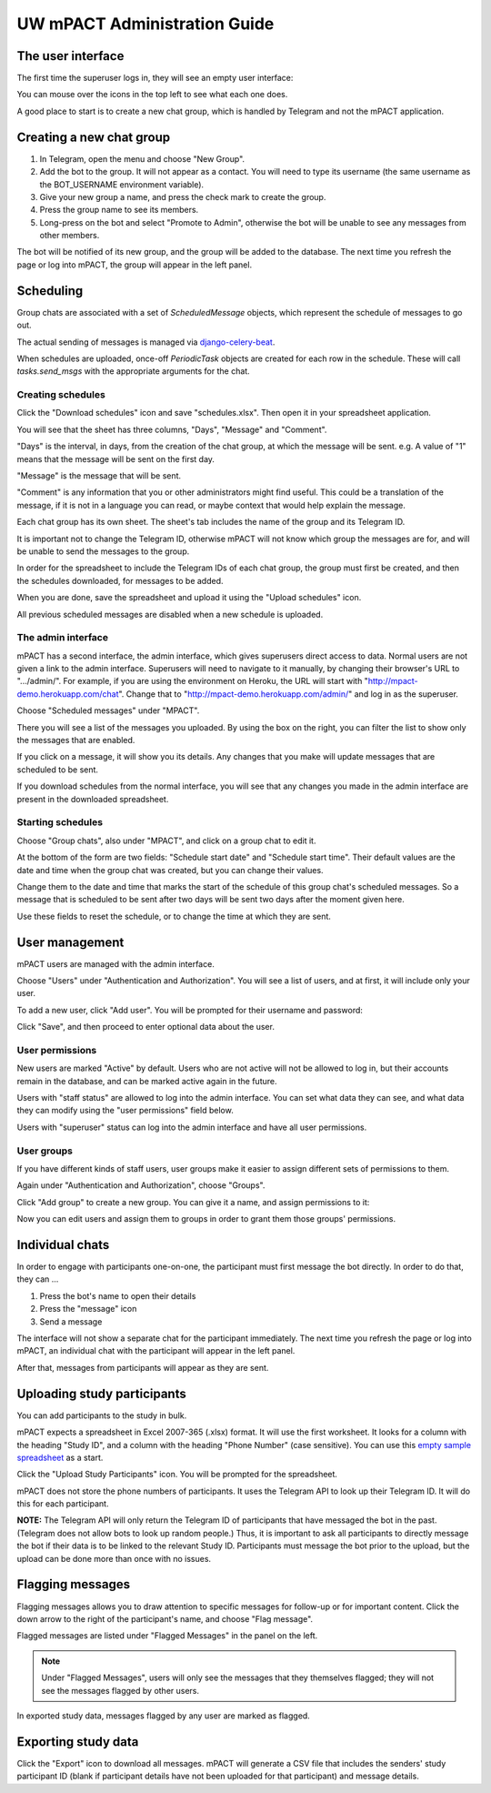 =============================
UW mPACT Administration Guide
=============================

The user interface
------------------

The first time the superuser logs in, they will see an empty user
interface:

.. image:: img/01_first_time_login.png
   :alt: Empty user interface

You can mouse over the icons in the top left to see what each one does.

A good place to start is to create a new chat group, which is handled by Telegram and not the mPACT application.


Creating a new chat group
-------------------------

#. In Telegram, open the menu and choose "New Group".
#. Add the bot to the group. It will not appear as a contact. You will
   need to type its username (the same username as the BOT_USERNAME
   environment variable).
#. Give your new group a name, and press the check mark to create the
   group.
#. Press the group name to see its members.
#. Long-press on the bot and select "Promote to Admin", otherwise the
   bot will be unable to see any messages from other members.

The bot will be notified of its new group, and the group will be added
to the database. The next time you refresh the page or log into mPACT,
the group will appear in the left panel.

.. image:: img/02_new_group.png
   :alt: New group


Scheduling
----------

Group chats are associated with a set of `ScheduledMessage` objects,
which represent the schedule of messages to go out.

The actual sending of messages is managed via `django-celery-beat`_.

When schedules are uploaded, once-off `PeriodicTask` objects are created
for each row in the schedule. These will call `tasks.send_msgs` with the
appropriate arguments for the chat.


Creating schedules
^^^^^^^^^^^^^^^^^^

Click the "Download schedules" icon and save "schedules.xlsx". Then open
it in your spreadsheet application.

You will see that the sheet has three columns, "Days", "Message" and
"Comment".

"Days" is the interval, in days, from the creation of the chat group, at
which the message will be sent. e.g. A value of "1" means that the
message will be sent on the first day.

"Message" is the message that will be sent.

"Comment" is any information that you or other administrators might find
useful. This could be a translation of the message, if it is not in a
language you can read, or maybe context that would help explain the
message.

Each chat group has its own sheet. The sheet's tab includes the
name of the group and its Telegram ID.

It is important not to change the Telegram ID, otherwise mPACT will not
know which group the messages are for, and will be unable to send the
messages to the group.

In order for the spreadsheet to include the Telegram IDs of each chat
group, the group must first be created, and then the schedules
downloaded, for messages to be added.

.. image:: img/03_schedules.png
   :alt: Schedules

When you are done, save the spreadsheet and upload it using the "Upload
schedules" icon.

All previous scheduled messages are disabled when a new schedule is
uploaded.


The admin interface
^^^^^^^^^^^^^^^^^^^

mPACT has a second interface, the admin interface, which gives
superusers direct access to data. Normal users are not given a link to
the admin interface. Superusers will need to navigate to it manually, by
changing their browser's URL to ".../admin/". For example, if you are
using the environment on Heroku, the URL will start with
"http://mpact-demo.herokuapp.com/chat". Change that to
"http://mpact-demo.herokuapp.com/admin/" and log in as the superuser.

.. image:: img/04_admin_interface.png
   :alt: Admin interface

Choose "Scheduled messages" under "MPACT".

There you will see a list of the messages you uploaded. By using the box
on the right, you can filter the list to show only the messages that are
enabled.

If you click on a message, it will show you its details. Any changes
that you make will update messages that are scheduled to be sent.

If you download schedules from the normal interface, you will see that
any changes you made in the admin interface are present in the
downloaded spreadsheet.


Starting schedules
^^^^^^^^^^^^^^^^^^

Choose "Group chats", also under "MPACT", and click on a group chat to
edit it.

.. image:: img/09_schedule_start.png
   :alt: Starting schedules

At the bottom of the form are two fields: "Schedule start date" and
"Schedule start time". Their default values are the date and time when
the group chat was created, but you can change their values.

Change them to the date and time that marks the start of the schedule
of this group chat's scheduled messages. So a message that is scheduled
to be sent after two days will be sent two days after the moment given
here.

Use these fields to reset the schedule, or to change the time at which
they are sent.


User management
---------------

mPACT users are managed with the admin interface.

Choose "Users" under "Authentication and Authorization". You will see a
list of users, and at first, it will include only your user.

To add a new user, click "Add user". You will be prompted for their
username and password:

.. image:: img/07_add_user.png
   :alt: Add user

Click "Save", and then proceed to enter optional data about the user.


User permissions
^^^^^^^^^^^^^^^^

New users are marked "Active" by default. Users who are not active will
not be allowed to log in, but their accounts remain in the database, and
can be marked active again in the future.

Users with "staff status" are allowed to log into the admin interface.
You can set what data they can see, and what data they can modify using
the "user permissions" field below.

Users with "superuser" status can log into the admin interface and have
all user permissions.


User groups
^^^^^^^^^^^

If you have different kinds of staff users, user groups make it easier
to assign different sets of permissions to them.

Again under "Authentication and Authorization", choose "Groups".

Click "Add group" to create a new group. You can give it a name, and
assign permissions to it:

.. image:: img/08_add_group.png
   :alt: Add group

Now you can edit users and assign them to groups in order to grant them
those groups' permissions.


Individual chats
----------------

In order to engage with participants one-on-one, the participant must
first message the bot directly. In order to do that, they can ...

#. Press the bot's name to open their details
#. Press the "message" icon
#. Send a message

The interface will not show a separate chat for the participant
immediately. The next time you refresh the page or log into mPACT,
an individual chat with the participant will appear in the left panel.

After that, messages from participants will appear as they are sent.

.. image:: img/05_individual_chat.png
   :alt: Individual chat


Uploading study participants
----------------------------

You can add participants to the study in bulk.

mPACT expects a spreadsheet in Excel 2007-365 (.xlsx) format. It will
use the first worksheet. It looks for a column with the heading "Study
ID", and a column with the heading "Phone Number" (case sensitive). You
can use this `empty sample spreadsheet`_ as a start.

Click the "Upload Study Participants" icon. You will be prompted for the
spreadsheet.

mPACT does not store the phone numbers of participants. It uses the
Telegram API to look up their Telegram ID. It will do this for each
participant.

**NOTE:** The Telegram API will only return the Telegram ID of
participants that have messaged the bot in the past. (Telegram does not
allow bots to look up random people.) Thus, it is important to ask all participants
to directly message the bot if their data is to be linked to the relevant Study ID.
Participants must message the bot prior to the upload, but the upload can be done
more than once with no issues.


Flagging messages
-----------------

Flagging messages allows you to draw attention to specific messages for
follow-up or for important content. Click the down arrow to the right of
the participant's name, and choose "Flag message".

.. image:: img/06_flag_message.png
   :alt: Flag message

Flagged messages are listed under "Flagged Messages" in the panel on the
left.

.. note::
   Under "Flagged Messages", users will only see the messages that they
   themselves flagged; they will not see the messages flagged by other
   users.

In exported study data, messages flagged by any user are marked as
flagged.


Exporting study data
--------------------

Click the "Export" icon to download all messages. mPACT will generate a
CSV file that includes the senders' study participant ID (blank if
participant details have not been uploaded for that participant) 
and message details.


.. _django-celery-beat: https://django-celery-beat.readthedocs.io/en/latest/
.. _empty sample spreadsheet: https://github.com/dimagi/mpact/blob/main/docs/sample/study_participants.xlsx
